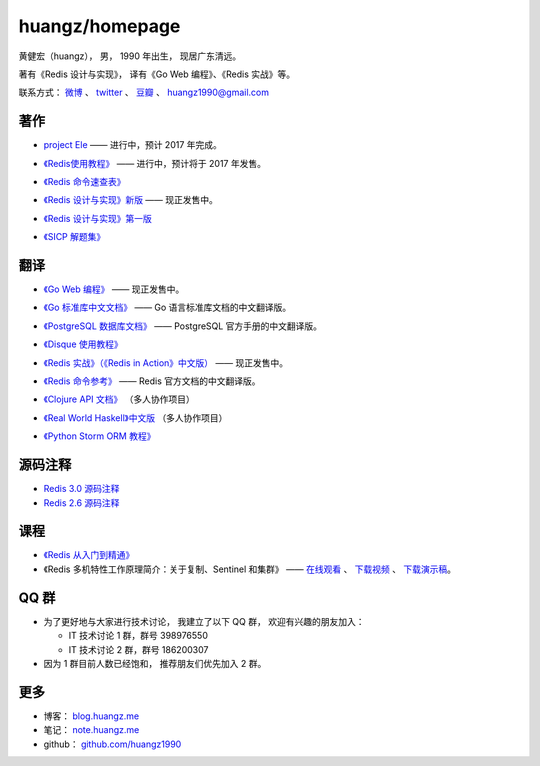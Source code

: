 .. huangzhomepage documentation master file, created by
   sphinx-quickstart on Fri Feb  7 04:26:53 2014.
   You can adapt this file completely to your liking, but it should at least
   contain the root `toctree` directive.

huangz/homepage
======================

黄健宏（huangz），
男，
1990 年出生，
现居广东清远。

著有《Redis 设计与实现》，
译有《Go Web 编程》、《Redis 实战》等。

联系方式：
`微博 <http://weibo.com/huangz1990>`_ 、
`twitter <https://twitter.com/huangz1990>`_ 、
`豆瓣 <http://www.douban.com/people/i_m_huangz>`_ 、
huangz1990@gmail.com

著作
-------

- `project Ele <http://www.douban.com/people/i_m_huangz/status/1785407565/>`_ —— 进行中，预计 2017 年完成。

- `《Redis使用教程》 <http://RedisGuide.com/>`_ —— 进行中，预计将于 2017 年发售。

  .. image:: cover/redisguide.jpg

- `《Redis 命令速查表》 <http://blog.huangz.me/2017/release-redis-cheatsheet-as-free.html>`_

- `《Redis 设计与实现》新版 <http://RedisBook.com/>`_\  —— 现正发售中。

  .. image:: cover/redisbook1e.jpg

- `《Redis 设计与实现》第一版 <http://origin.redisbook.com/>`_

- `《SICP 解题集》 <http://sicp.rtfd.org/>`_


翻译
-------

- `《Go Web 编程》 <http://gwpcn.com/>`_ —— 现正发售中。

  .. image:: cover/gwp.png

- `《Go 标准库中文文档》 <http://cngolib.com/>`_ —— Go 语言标准库文档的中文翻译版。

  .. image:: cover/cngolib.png

- `《PostgreSQL 数据库文档》 <http://pgsqlcn.com/>`_ —— PostgreSQL 官方手册的中文翻译版。

  .. image:: cover/pglogo.png

- `《Disque 使用教程》 <http://disque.huangz.me/>`_

- `《Redis 实战》（《Redis in Action》中文版） <http://redisinaction.com/>`_ —— 现正发售中。 

  .. image:: cover/ria.png

- `《Redis 命令参考》 <http://www.redisdoc.com/>`_ —— Redis 官方文档的中文翻译版。

  .. image:: cover/redis-logo.png

- `《Clojure API 文档》 <http://clojure-api-cn.rtfd.org/>`_ （多人协作项目）

- `《Real World Haskell》中文版 <http://cnhaskell.com/>`_ （多人协作项目）

  .. image:: cover/real-world-haskell.jpg

- `《Python Storm ORM 教程》 <http://python-storm-tutorial.readthedocs.org/>`_


源码注释
----------

- `Redis 3.0 源码注释 <https://github.com/huangz1990/redis-3.0-annotated>`_ 

- `Redis 2.6 源码注释 <https://github.com/huangz1990/annotated_redis_source>`_


课程
--------

- `《Redis 从入门到精通》 <http://www.chinahadoop.cn/course/115>`_

- 《Redis 多机特性工作原理简介：关于复制、Sentinel 和集群》 —— 
  `在线观看 <http://www.chinahadoop.cn/course/31>`_ 、
  `下载视频 <http://pan.baidu.com/s/1pJx1NyN>`_ 、
  `下载演示稿 <http://pan.baidu.com/s/1y8pWy>`_\ 。


QQ 群
---------

- 为了更好地与大家进行技术讨论，
  我建立了以下 QQ 群，
  欢迎有兴趣的朋友加入：

  - IT 技术讨论 1 群，群号 398976550

  - IT 技术讨论 2 群，群号 186200307

- 因为 1 群目前人数已经饱和，
  推荐朋友们优先加入 2 群。


更多
--------

- 博客： `blog.huangz.me <http://blog.huangz.me>`_

- 笔记： `note.huangz.me <http://note.huangz.me>`_

- github： `github.com/huangz1990 <https://github.com/huangz1990>`_
